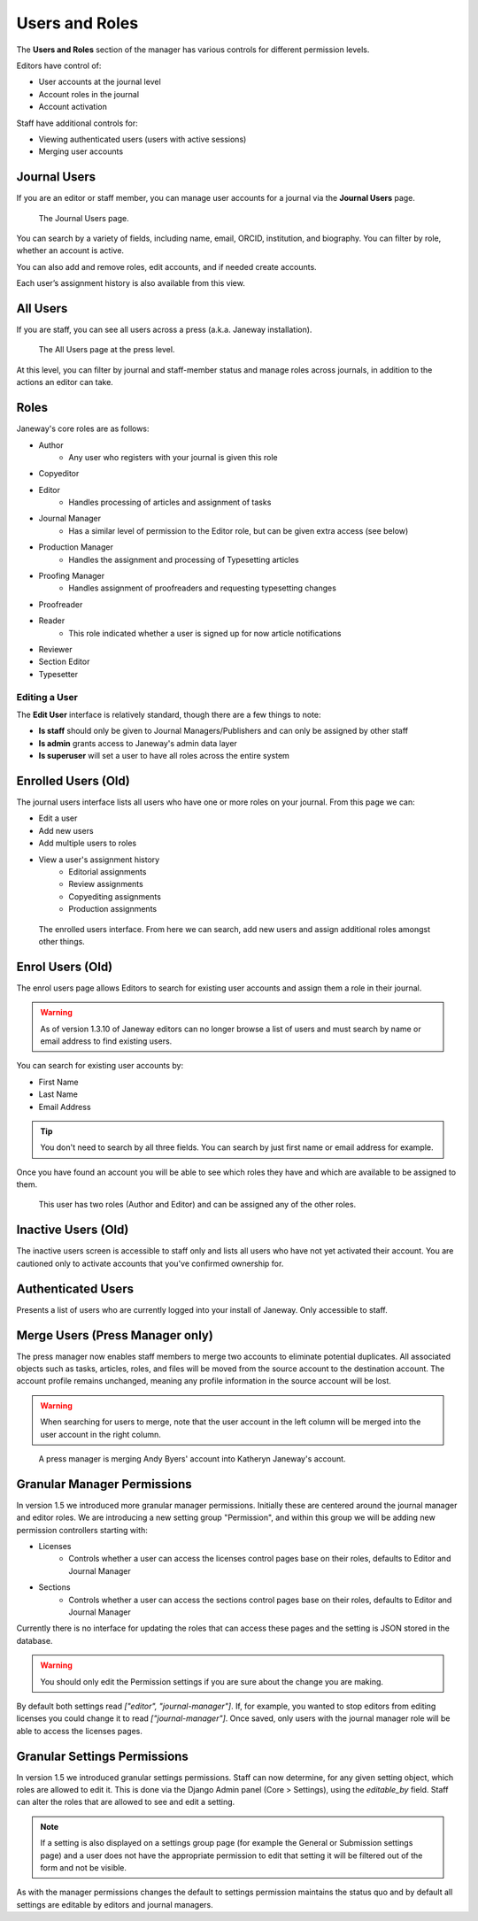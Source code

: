 Users and Roles
===============

The **Users and Roles** section of the manager has various controls for
different permission levels.

Editors have control of:

- User accounts at the journal level
- Account roles in the journal
- Account activation

Staff have additional controls for:

- Viewing authenticated users (users with active sessions)
- Merging user accounts

Journal Users
-------------

If you are an editor or staff member, you can manage user accounts for
a journal via the **Journal Users** page.

.. figure:: ../../nstatic/journal_users.png

    The Journal Users page.

You can search by a variety of fields, including name, email, ORCID,
institution, and biography. You can filter by role, whether an account
is active.

You can also add and remove roles, edit accounts, and if needed create accounts.

Each user’s assignment history is also available from this view.

All Users
---------

If you are staff, you can see all users across a press (a.k.a. Janeway
installation).

.. figure:: ../../nstatic/press_all_users.png

    The All Users page at the press level.

At this level, you can filter by journal and staff-member status
and manage roles across journals, in addition to the actions an editor can take.

Roles
-----
Janeway's core roles are as follows:

- Author
    - Any user who registers with your journal is given this role
- Copyeditor
- Editor
    - Handles processing of articles and assignment of tasks
- Journal Manager
    - Has a similar level of permission to the Editor role, but can be given extra access (see below)
- Production Manager
    - Handles the assignment and processing of Typesetting articles
- Proofing Manager
    - Handles assignment of proofreaders and requesting typesetting changes
- Proofreader
- Reader
    - This role indicated whether a user is signed up for now article notifications
- Reviewer
- Section Editor
- Typesetter

Editing a User
~~~~~~~~~~~~~~
The **Edit User** interface is relatively standard, though there are a few
things to note:

- **Is staff** should only be given to Journal Managers/Publishers and can only be
  assigned by other staff
- **Is admin** grants access to Janeway's admin data layer
- **Is superuser** will set a user to have all roles across the entire system

Enrolled Users (Old)
--------------------
The journal users interface lists all users who have one or more roles on your journal. From this page we can:

- Edit a user
- Add new users
- Add multiple users to roles
- View a user's assignment history
    - Editorial assignments
    - Review assignments
    - Copyediting assignments
    - Production assignments

.. figure:: ../../nstatic/enrolled_users.png

    The enrolled users interface. From here we can search, add new users and assign additional roles amongst other things.

Enrol Users (Old)
-----------------
.. _enrolusersanchor:

The enrol users page allows Editors to search for existing user accounts and assign them a role in their journal.

.. warning::
    As of version 1.3.10 of Janeway editors can no longer browse a list of users and must search by name or email address to find existing users.

You can search for existing user accounts by:

- First Name
- Last Name
- Email Address

.. tip::
    You don't need to search by all three fields. You can search by just first name or email address for example.

Once you have found an account you will be able to see which roles they have and which are available to be assigned to them.

.. figure:: ../../nstatic/enrol_user.gif

    This user has two roles (Author and Editor) and can be assigned any of the other roles.

Inactive Users (Old)
--------------------
The inactive users screen is accessible to staff only and lists all users who have not yet activated their account. You are cautioned only to activate accounts that you've confirmed ownership for.

Authenticated Users
-------------------
Presents a list of users who are currently logged into your install of Janeway. Only accessible to staff.

Merge Users (Press Manager only)
--------------------------------
The press manager now enables staff members to merge two accounts to eliminate potential duplicates. All associated objects such as tasks, articles, roles, and files will be moved from the source account to the destination account. The account profile remains unchanged, meaning any profile information in the source account will be lost.

.. warning:: When searching for users to merge, note that the user account in the left column will be merged into the user account in the right column.

.. figure:: ../../nstatic/merge_users.gif
    :alt: A press manager user is merging two accounts together. The search for one user then the other and click the merge button.
    :class: with-border

    A press manager is merging Andy Byers' account into Katheryn Janeway's account.

Granular Manager Permissions
----------------------------
In version 1.5 we introduced more granular manager permissions. Initially these are centered around the journal manager and editor roles. We are introducing a new setting group "Permission", and within this group we will be adding new permission controllers starting with:

- Licenses
    - Controls whether a user can access the licenses control pages base on their roles, defaults to Editor and Journal Manager
- Sections
    - Controls whether a user can access the sections control pages base on their roles, defaults to Editor and Journal Manager

Currently there is no interface for updating the roles that can access these pages and the setting is JSON stored in the database.

.. warning:: You should only edit the Permission settings if you are sure about the change you are making.

By default both settings read `["editor", "journal-manager"]`. If, for example, you wanted to stop editors from editing licenses you could change it to read `["journal-manager"]`. Once saved, only users with the journal manager role will be able to access the licenses pages.

Granular Settings Permissions
-----------------------------
In version 1.5 we introduced granular settings permissions. Staff can now determine, for any given setting object, which roles are allowed to edit it. This is done via the Django Admin panel (Core > Settings), using the `editable_by` field. Staff can alter the roles that are allowed to see and edit a setting.

.. Note:: If a setting is also displayed on a settings group page (for example the General or Submission settings page) and a user does not have the appropriate permission to edit that setting it will be filtered out of the form and not be visible.

As with the manager permissions changes the default to settings permission maintains the status quo and by default all settings are editable by editors and journal managers.

